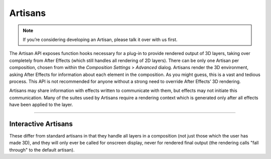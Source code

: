 .. _artisans/artisans:

Artisans
################################################################################

.. note::

  If you’re considering developing an Artisan, please talk it over with us first.

The Artisan API exposes function hooks necessary for a plug-in to provide rendered output of 3D layers, taking over completely from After Effects (which still handles all rendering of 2D layers). There can be only one Artisan per composition, chosen from within the *Composition Settings* > *Advanced* dialog. Artisans render the 3D environment, asking After Effects for information about each element in the composition. As you might guess, this is a vast and tedious process. This API is not recommended for anyone without a strong need to override After Effects’ 3D rendering.

Artisans may share information with effects written to communicate with them, but effects may not initiate this communication. Many of the suites used by Artisans require a rendering context which is generated only after all effects have been applied to the layer.

----

Interactive Artisans
================================================================================

These differ from standard artisans in that they handle all layers in a composition (not just those which the user has made 3D), and they will only ever be called for onscreen display, never for rendered final output (the rendering calls "fall through" to the default artisan).
